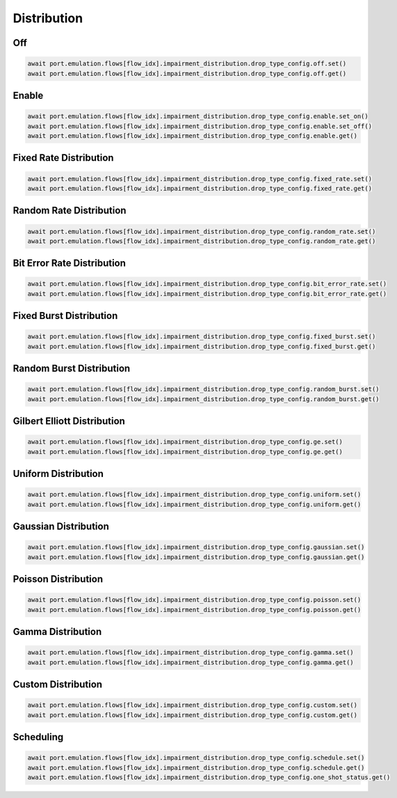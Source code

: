 Distribution
=========================

Off
-----------------------

.. code-block:: python

    await port.emulation.flows[flow_idx].impairment_distribution.drop_type_config.off.set()
    await port.emulation.flows[flow_idx].impairment_distribution.drop_type_config.off.get()

Enable
-----------------------

.. code-block:: python

    await port.emulation.flows[flow_idx].impairment_distribution.drop_type_config.enable.set_on()
    await port.emulation.flows[flow_idx].impairment_distribution.drop_type_config.enable.set_off()
    await port.emulation.flows[flow_idx].impairment_distribution.drop_type_config.enable.get()

Fixed Rate Distribution
-----------------------

.. code-block:: python

    await port.emulation.flows[flow_idx].impairment_distribution.drop_type_config.fixed_rate.set()
    await port.emulation.flows[flow_idx].impairment_distribution.drop_type_config.fixed_rate.get()

Random Rate Distribution
------------------------

.. code-block:: python

    await port.emulation.flows[flow_idx].impairment_distribution.drop_type_config.random_rate.set()
    await port.emulation.flows[flow_idx].impairment_distribution.drop_type_config.random_rate.get()

Bit Error Rate Distribution
---------------------------

.. code-block:: python

    await port.emulation.flows[flow_idx].impairment_distribution.drop_type_config.bit_error_rate.set()
    await port.emulation.flows[flow_idx].impairment_distribution.drop_type_config.bit_error_rate.get()

Fixed Burst Distribution
-------------------------

.. code-block:: python

    await port.emulation.flows[flow_idx].impairment_distribution.drop_type_config.fixed_burst.set()
    await port.emulation.flows[flow_idx].impairment_distribution.drop_type_config.fixed_burst.get()
    
Random Burst Distribution
--------------------------

.. code-block:: python

    await port.emulation.flows[flow_idx].impairment_distribution.drop_type_config.random_burst.set()
    await port.emulation.flows[flow_idx].impairment_distribution.drop_type_config.random_burst.get()

Gilbert Elliott Distribution
----------------------------

.. code-block:: python

    await port.emulation.flows[flow_idx].impairment_distribution.drop_type_config.ge.set()
    await port.emulation.flows[flow_idx].impairment_distribution.drop_type_config.ge.get()

Uniform Distribution
--------------------------

.. code-block:: python

    await port.emulation.flows[flow_idx].impairment_distribution.drop_type_config.uniform.set()
    await port.emulation.flows[flow_idx].impairment_distribution.drop_type_config.uniform.get()
    
Gaussian Distribution
--------------------------

.. code-block:: python

    await port.emulation.flows[flow_idx].impairment_distribution.drop_type_config.gaussian.set()
    await port.emulation.flows[flow_idx].impairment_distribution.drop_type_config.gaussian.get()

Poisson Distribution
--------------------------

.. code-block:: python

    await port.emulation.flows[flow_idx].impairment_distribution.drop_type_config.poisson.set()
    await port.emulation.flows[flow_idx].impairment_distribution.drop_type_config.poisson.get()

Gamma Distribution
--------------------------

.. code-block:: python

    await port.emulation.flows[flow_idx].impairment_distribution.drop_type_config.gamma.set()
    await port.emulation.flows[flow_idx].impairment_distribution.drop_type_config.gamma.get()
    
Custom Distribution
--------------------------

.. code-block:: python

    await port.emulation.flows[flow_idx].impairment_distribution.drop_type_config.custom.set()
    await port.emulation.flows[flow_idx].impairment_distribution.drop_type_config.custom.get()

Scheduling
--------------------------

.. code-block:: python

    await port.emulation.flows[flow_idx].impairment_distribution.drop_type_config.schedule.set()
    await port.emulation.flows[flow_idx].impairment_distribution.drop_type_config.schedule.get()
    await port.emulation.flows[flow_idx].impairment_distribution.drop_type_config.one_shot_status.get()